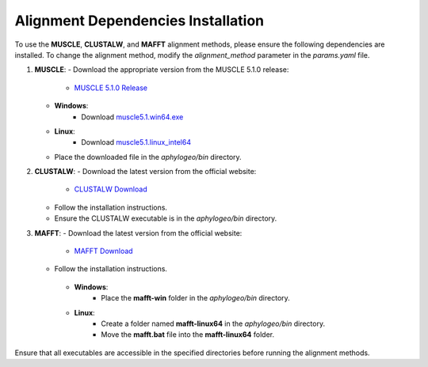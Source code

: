 .. _alignment_dependencies:

Alignment Dependencies Installation
====================================

To use the **MUSCLE**, **CLUSTALW**, and **MAFFT** alignment methods, please ensure the following dependencies are installed. To change the alignment method, modify the `alignment_method` parameter in the `params.yaml` file.

1. **MUSCLE**:
   - Download the appropriate version from the MUSCLE 5.1.0 release:
     - `MUSCLE 5.1.0 Release <https://github.com/rcedgar/muscle/releases/tag/5.1.0>`_
   - **Windows**:
      - Download `muscle5.1.win64.exe <https://github.com/rcedgar/muscle/releases/download/5.1.0/muscle5.1.win64.exe>`_
   - **Linux**:
      - Download `muscle5.1.linux_intel64 <https://github.com/rcedgar/muscle/releases/download/5.1.0/muscle5.1.linux_intel64>`_
   - Place the downloaded file in the `aphylogeo/bin` directory.

2. **CLUSTALW**:
   - Download the latest version from the official website:
     - `CLUSTALW Download <http://www.clustal.org/download/>`_
   - Follow the installation instructions.
   - Ensure the CLUSTALW executable is in the `aphylogeo/bin` directory.

3. **MAFFT**:
   - Download the latest version from the official website:
    - `MAFFT Download <https://mafft.cbrc.jp/alignment/software/windows_without_cygwin.html>`_
   - Follow the installation instructions.
    - **Windows**:
        - Place the **mafft-win** folder in the `aphylogeo/bin` directory.
    - **Linux**:
        - Create a folder named **mafft-linux64** in the `aphylogeo/bin` directory.
        - Move the **mafft.bat** file into the **mafft-linux64** folder.

Ensure that all executables are accessible in the specified directories before running the alignment methods.